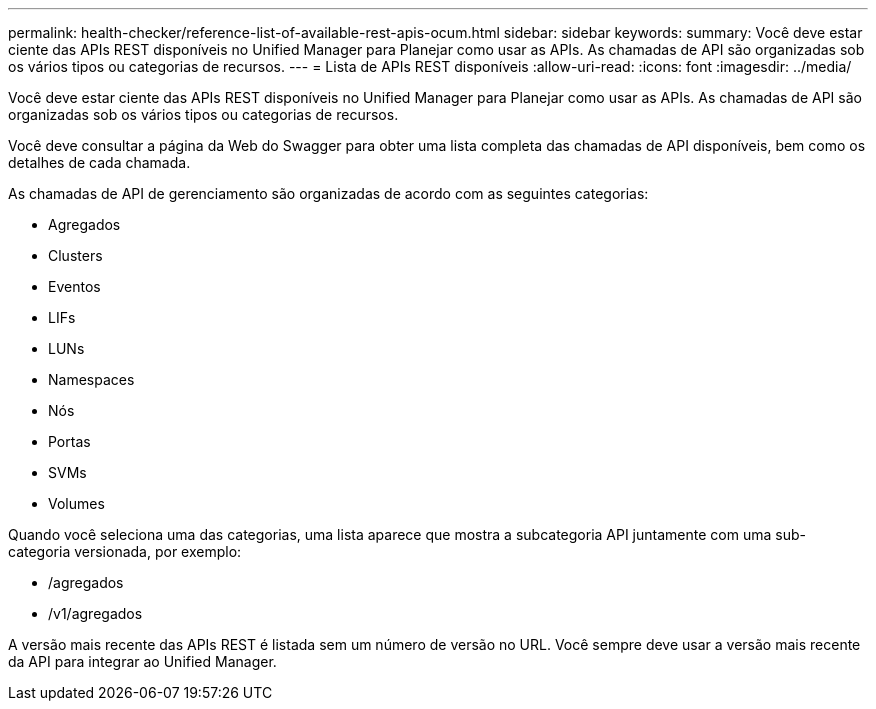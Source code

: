 ---
permalink: health-checker/reference-list-of-available-rest-apis-ocum.html 
sidebar: sidebar 
keywords:  
summary: Você deve estar ciente das APIs REST disponíveis no Unified Manager para Planejar como usar as APIs. As chamadas de API são organizadas sob os vários tipos ou categorias de recursos. 
---
= Lista de APIs REST disponíveis
:allow-uri-read: 
:icons: font
:imagesdir: ../media/


[role="lead"]
Você deve estar ciente das APIs REST disponíveis no Unified Manager para Planejar como usar as APIs. As chamadas de API são organizadas sob os vários tipos ou categorias de recursos.

Você deve consultar a página da Web do Swagger para obter uma lista completa das chamadas de API disponíveis, bem como os detalhes de cada chamada.

As chamadas de API de gerenciamento são organizadas de acordo com as seguintes categorias:

* Agregados
* Clusters
* Eventos
* LIFs
* LUNs
* Namespaces
* Nós
* Portas
* SVMs
* Volumes


Quando você seleciona uma das categorias, uma lista aparece que mostra a subcategoria API juntamente com uma sub-categoria versionada, por exemplo:

* /agregados
* /v1/agregados


A versão mais recente das APIs REST é listada sem um número de versão no URL. Você sempre deve usar a versão mais recente da API para integrar ao Unified Manager.
